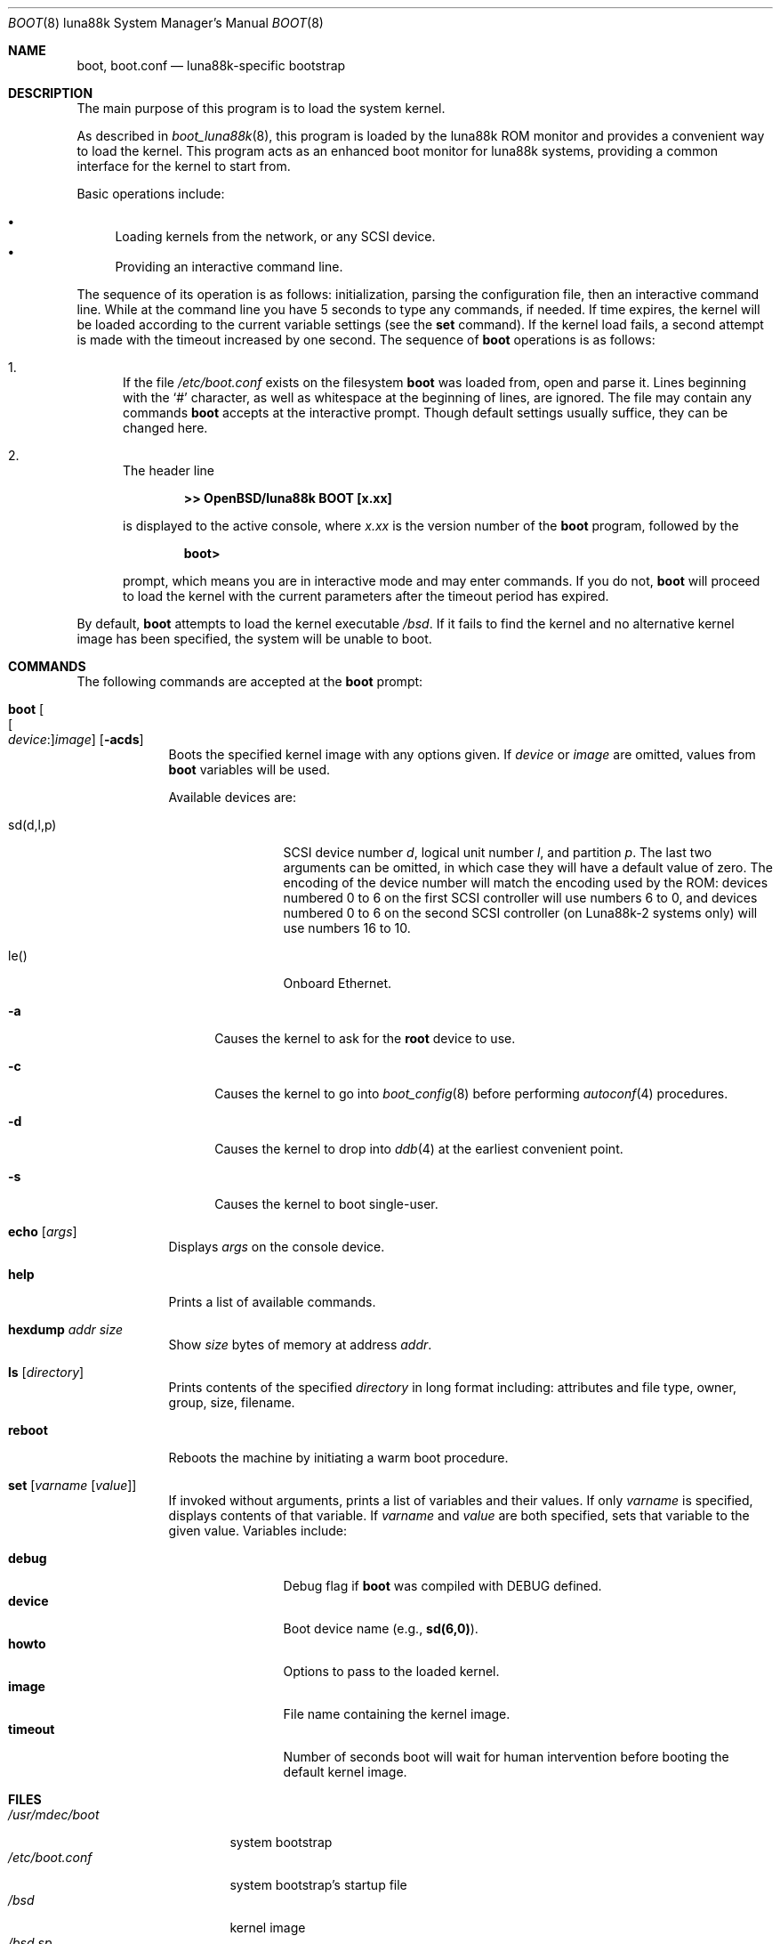 .\"	$OpenBSD: boot.8,v 1.3 2024/11/05 09:42:49 miod Exp $
.\"
.\" Copyright (c) 1997-2001 Michael Shalayeff
.\" All rights reserved.
.\"
.\" Redistribution and use in source and binary forms, with or without
.\" modification, are permitted provided that the following conditions
.\" are met:
.\" 1. Redistributions of source code must retain the above copyright
.\"    notice, this list of conditions and the following disclaimer.
.\" 2. Redistributions in binary form must reproduce the above copyright
.\"    notice, this list of conditions and the following disclaimer in the
.\"    documentation and/or other materials provided with the distribution.
.\"
.\" THIS SOFTWARE IS PROVIDED BY THE AUTHOR ``AS IS'' AND ANY EXPRESS OR
.\" IMPLIED WARRANTIES, INCLUDING, BUT NOT LIMITED TO, THE IMPLIED WARRANTIES
.\" OF MERCHANTABILITY AND FITNESS FOR A PARTICULAR PURPOSE ARE DISCLAIMED.
.\" IN NO EVENT SHALL THE AUTHOR OR HIS RELATIVES BE LIABLE FOR ANY DIRECT,
.\" INDIRECT, INCIDENTAL, SPECIAL, EXEMPLARY, OR CONSEQUENTIAL DAMAGES
.\" (INCLUDING, BUT NOT LIMITED TO, PROCUREMENT OF SUBSTITUTE GOODS OR
.\" SERVICES; LOSS OF MIND, USE, DATA, OR PROFITS; OR BUSINESS INTERRUPTION)
.\" HOWEVER CAUSED AND ON ANY THEORY OF LIABILITY, WHETHER IN CONTRACT,
.\" STRICT LIABILITY, OR TORT (INCLUDING NEGLIGENCE OR OTHERWISE) ARISING
.\" IN ANY WAY OUT OF THE USE OF THIS SOFTWARE, EVEN IF ADVISED OF
.\" THE POSSIBILITY OF SUCH DAMAGE.
.\"
.\"
.Dd $Mdocdate: November 5 2024 $
.Dt BOOT 8 luna88k
.Os
.Sh NAME
.Nm boot ,
.Nm boot.conf
.Nd luna88k-specific bootstrap
.Sh DESCRIPTION
The main purpose of this program is to load the system kernel.
.Pp
As described in
.Xr boot_luna88k 8 ,
this program is loaded by the luna88k ROM monitor
and provides a convenient way to load the kernel.
This program acts as an enhanced boot monitor for luna88k systems, providing
a common interface for the kernel to start from.
.Pp
Basic operations include:
.Pp
.Bl -bullet -compact
.It
Loading kernels from the network, or any SCSI device.
.\" not yet...
.\" .It
.\" Loading kernels compressed by
.\" .Xr gzip 1 .
.It
Providing an interactive command line.
.El
.Pp
The sequence of its operation is as follows: initialization,
parsing the configuration file, then an interactive command line.
While at the command line you have 5 seconds to type any commands, if needed.
If time expires, the kernel will be loaded according to
the current variable settings (see the
.Ic set
command).
If the kernel load fails, a second attempt is made with the timeout increased
by one second.
The sequence of
.Nm
operations is as follows:
.Bl -enum
.It
If the file
.Pa /etc/boot.conf
exists on the filesystem
.Nm
was loaded from, open and parse it.
Lines beginning with the
.Sq #
character,
as well as whitespace at the beginning of lines,
are ignored.
The file may contain any commands
.Nm
accepts at the interactive prompt.
Though default settings usually suffice, they can be changed here.
.It
The header line
.Pp
.Dl >> OpenBSD/luna88k BOOT [x.xx]
.Pp
is displayed to the active console, where
.Ar x.xx
is the version number of the
.Nm
program, followed by the
.Pp
.Dl boot>
.Pp
prompt, which means you are in interactive mode and may enter commands.
If you do not,
.Nm
will proceed to load the kernel with the current parameters after the
timeout period has expired.
.El
.Pp
By default,
.Nm
attempts to load the kernel executable
.Pa /bsd .
If it fails to find the kernel and no alternative kernel image has
been specified, the system will be unable to boot.
.Sh COMMANDS
The following commands are accepted at the
.Nm
prompt:
.Bl -tag -width shorten
.It Ic boot Oo Oo Ar device : Oc Ns Ar image Oc Op Fl acds
Boots the specified kernel image
with any options given.
If
.Ar device
or
.Ar image
are omitted, values from
.Nm
variables will be used.
.Pp
Available devices are:
.Bl -tag -width tenletters
.It sd(d,l,p)
SCSI device number
.Ar d ,
logical unit number
.Ar l ,
and partition
.Ar p .
The last two arguments can be omitted,
in which case they will have a default value of zero.
The encoding of the device number will match the encoding used by the ROM:
devices numbered 0 to 6 on the first SCSI controller will use numbers 6 to 0,
and devices numbered 0 to 6 on the second SCSI controller (on Luna88k-2 systems
only) will use numbers 16 to 10.
.It le()
Onboard Ethernet.
.El
.Bl -tag -width _a_
.It Fl a
Causes the kernel to ask for the
.Nm root
device to use.
.It Fl c
Causes the kernel to go into
.Xr boot_config 8
before performing
.Xr autoconf 4
procedures.
.It Fl d
Causes the kernel to drop into
.Xr ddb 4
at the earliest convenient point.
.It Fl s
Causes the kernel to boot single-user.
.El
.It Ic echo Op Ar args
Displays
.Ar args
on the console device.
.It Ic help
Prints a list of available commands.
.It Ic hexdump Ar addr size
Show
.Ar size
bytes of memory at address
.Ar addr .
.It Ic ls Op Ar directory
Prints contents of the specified
.Ar directory
in long format including: attributes and file type, owner, group,
size, filename.
.It Ic reboot
Reboots the machine by initiating a warm boot procedure.
.It Ic set Op Ar varname Op Ar value
If invoked without arguments, prints a list of variables and their values.
If only
.Ar varname
is specified, displays contents of that variable.
If
.Ar varname
and
.Ar value
are both specified, sets that variable to the given value.
Variables include:
.Pp
.Bl -tag -compact -width db_console
.It Ic debug
Debug flag if
.Nm
was compiled with DEBUG defined.
.It Ic device
Boot device name (e.g.,
.Li sd(6,0) ) .
.It Ic howto
Options to pass to the loaded kernel.
.It Ic image
File name containing the kernel image.
.It Ic timeout
Number of seconds boot will wait for human intervention before
booting the default kernel image.
.El
.\" Intentionally undocumented at the moment
.\" .It Ic time
.\" Displays system time and date.
.El
.Sh FILES
.Bl -tag -width /usr/mdec/boot -compact
.It Pa /usr/mdec/boot
system bootstrap
.It Pa /etc/boot.conf
system bootstrap's startup file
.It Pa /bsd
kernel image
.It Pa /bsd.sp
kernel image for single processor machines
.It Pa /bsd.mp
kernel image for multiprocessor machines
.It Pa /bsd.rd
kernel image for installation/recovery
.El
.Sh EXAMPLES
Boot the default kernel:
.Pp
.Dl boot> boot
.Pp
Remove the 5 second pause at boot-time permanently, causing
.Nm
to load the kernel immediately without prompting:
.Pp
.Dl # echo \&"boot\&" > /etc/boot.conf
.Pp
Boot the kernel named
.Pa /bsd
from the SCSI disk with ID 2 in
.Dq User Kernel Configuration
mode (see
.Xr boot_config 8 ) .
This mechanism allows for the explicit enabling and disabling of devices
during the current boot sequence, as well as the modification
of device parameters.
Once booted, such changes can be made permanent by using
.Xr config 8 Ns 's
.Fl e
option.
.Pp
.Dl boot> boot sd(4):/bsd -c
.Sh SEE ALSO
.\" .Xr gzip 1 ,
.Xr autoconf 4 ,
.Xr ddb 4 ,
.Xr boot_config 8 ,
.Xr boot_luna88k 8 ,
.Xr reboot 8
.Sh HISTORY
This program was written by Michael Shalayeff for
.Ox 2.1
on the i386 platform, and was later ported to the luna88k platform.
